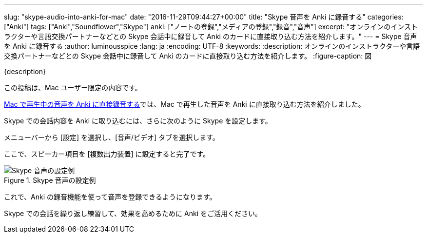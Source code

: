 ---
slug: "skype-audio-into-anki-for-mac"
date: "2016-11-29T09:44:27+00:00"
title: "Skype 音声を Anki に録音する"
categories: ["Anki"]
tags: ["Anki","Soundflower","Skype"]
anki: ["ノートの登録","メディアの登録","録音","音声"]
excerpt: "オンラインのインストラクターや言語交換パートナーなどとの Skype 会話中に録音して Anki のカードに直接取り込む方法を紹介します。"
---
= Skype 音声を Anki に録音する
:author: luminousspice
:lang: ja
:encoding: UTF-8
:keywords:
:description: オンラインのインストラクターや言語交換パートナーなどとの Skype 会話中に録音して Anki のカードに直接取り込む方法を紹介します。
:figure-caption: 図

{description}

この投稿は、Mac ユーザー限定の内容です。

link:http://rs.luminousspice.com/audio-stdout-into-anki-for-mac/[Mac で再生中の音声を Anki に直接録音する]では、Mac で再生した音声を Anki に直接取り込む方法を紹介しました。

Skype での会話内容を Anki に取り込むには、さらに次のように Skype を設定します。

メニューバーから [設定] を選択し、[音声/ビデオ] タブを選択します。 

ここで、スピーカー項目を [複数出力装置] に設定すると完了です。

.Skype 音声の設定例
image::/images/skype-audio-preference.png["Skype 音声の設定例"]

これで、Anki の録音機能を使って音声を登録できるようになります。

Skype での会話を繰り返し練習して、効果を高めるために Anki をご活用ください。




